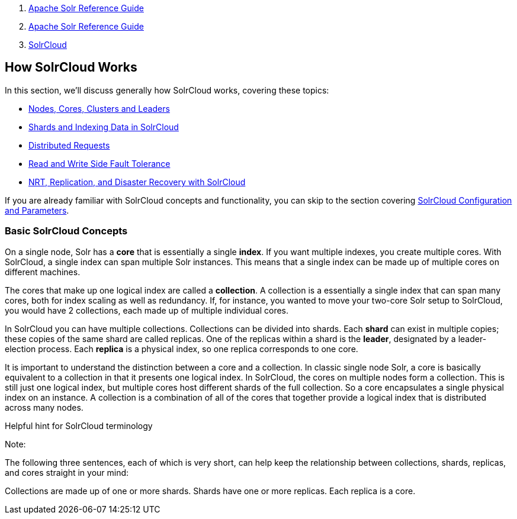 1.  link:index.html[Apache Solr Reference Guide]
2.  link:Apache-Solr-Reference-Guide.html[Apache Solr Reference Guide]
3.  link:SolrCloud.html[SolrCloud]

How SolrCloud Works
-------------------

In this section, we'll discuss generally how SolrCloud works, covering these topics:

* link:32604303.html[Nodes, Cores, Clusters and Leaders]
* link:Shards-and-Indexing-Data-in-SolrCloud.html[Shards and Indexing Data in SolrCloud]
* link:Distributed-Requests.html[Distributed Requests]
* link:Read-and-Write-Side-Fault-Tolerance.html[Read and Write Side Fault Tolerance]
* link:32604302.html[NRT, Replication, and Disaster Recovery with SolrCloud]

If you are already familiar with SolrCloud concepts and functionality, you can skip to the section covering link:SolrCloud-Configuration-and-Parameters.html[SolrCloud Configuration and Parameters].

[[HowSolrCloudWorks-BasicSolrCloudConcepts]]
Basic SolrCloud Concepts
~~~~~~~~~~~~~~~~~~~~~~~~

On a single node, Solr has a *core* that is essentially a single **index**. If you want multiple indexes, you create multiple cores. With SolrCloud, a single index can span multiple Solr instances. This means that a single index can be made up of multiple cores on different machines.

The cores that make up one logical index are called a **collection**. A collection is a essentially a single index that can span many cores, both for index scaling as well as redundancy. If, for instance, you wanted to move your two-core Solr setup to SolrCloud, you would have 2 collections, each made up of multiple individual cores.

In SolrCloud you can have multiple collections. Collections can be divided into shards. Each *shard* can exist in multiple copies; these copies of the same shard are called replicas. One of the replicas within a shard is the **leader**, designated by a leader-election process. Each *replica* is a physical index, so one replica corresponds to one core.

It is important to understand the distinction between a core and a collection. In classic single node Solr, a core is basically equivalent to a collection in that it presents one logical index. In SolrCloud, the cores on multiple nodes form a collection. This is still just one logical index, but multiple cores host different shards of the full collection. So a core encapsulates a single physical index on an instance. A collection is a combination of all of the cores that together provide a logical index that is distributed across many nodes.

Helpful hint for SolrCloud terminology

Note:

The following three sentences, each of which is very short, can help keep the relationship between collections, shards, replicas, and cores straight in your mind:

Collections are made up of one or more shards. Shards have one or more replicas. Each replica is a core.
